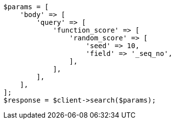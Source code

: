 // query-dsl/function-score-query.asciidoc:241

[source, php]
----
$params = [
    'body' => [
        'query' => [
            'function_score' => [
                'random_score' => [
                    'seed' => 10,
                    'field' => '_seq_no',
                ],
            ],
        ],
    ],
];
$response = $client->search($params);
----
